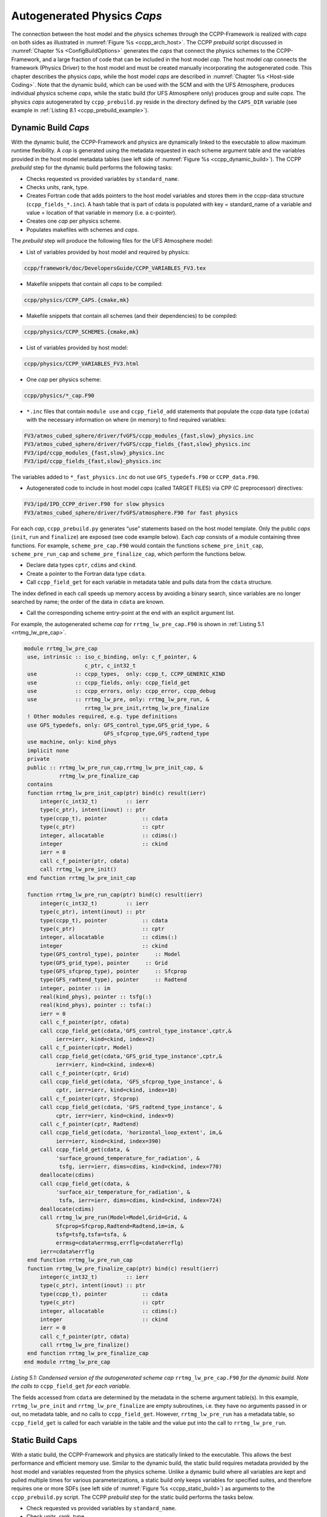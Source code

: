 .. _AutoGenPhysCaps:

****************************************
Autogenerated Physics *Caps*
****************************************

The connection between the host model and the physics schemes through the CCPP-Framework 
is realized with *caps* on both sides as illustrated in :numref:`Figure %s <ccpp_arch_host>`.
The CCPP *prebuild* script discussed in :numref:`Chapter %s <ConfigBuildOptions>`
generates the *caps* that connect the physics schemes to the CCPP-Framework, 
and a large fraction of code that can be included in the host model *cap*. The host model 
*cap* connects the framework (Physics Driver) to the host model and must be created 
manually incorporating the autogenerated code. This chapter describes the physics *caps*, 
while the host model *caps* are described in :numref:`Chapter %s <Host-side Coding>`. Note that the dynamic build, 
which can be used with the SCM and with the UFS Atmosphere, produces individual 
physics scheme *caps*, while the static build (for UFS Atmosphere only) produces group 
and suite *caps*. The physics *caps* autogenerated by ``ccpp_prebuild.py`` reside in the directory 
defined by the ``CAPS_DIR`` variable (see example in :ref:`Listing 8.1 <ccpp_prebuild_example>`).

.. _DynamicBuildCaps:

Dynamic Build *Caps*
====================

With the dynamic build, the CCPP-Framework and physics are dynamically linked to the executable
to allow maximum runtime flexibility. A *cap* is generated using the metadata requested in 
each scheme argument table and the variables provided in the host model metadata tables (see 
left side of :numref:`Figure %s <ccpp_dynamic_build>`). The CCPP *prebuild* step for the dynamic
build performs the following tasks:

* Checks requested vs provided variables by ``standard_name``.
* Checks units, rank, type.
* Creates Fortran code that adds pointers to the host model variables and stores them in the 
  ccpp-data structure (``ccpp_fields_*.inc``). A hash table that is part of cdata is populated with 
  key = standard_name of a variable and value = location of that variable in memory (i.e. a c-pointer).
* Creates one *cap* per physics scheme.
* Populates makefiles with schemes and *caps*.

The *prebuild* step will produce the following files for the UFS Atmosphere model:

* List of variables provided by host model and required by physics:

.. code-block:: console

   ccpp/framework/doc/DevelopersGuide/CCPP_VARIABLES_FV3.tex

* Makefile snippets that contain all *caps* to be compiled:

.. code-block:: console

  ccpp/physics/CCPP_CAPS.{cmake,mk}

* Makefile snippets that contain all schemes (and their dependencies) to be compiled:

.. code-block:: console

  ccpp/physics/CCPP_SCHEMES.{cmake,mk}

* List of variables provided by host model:

.. code-block:: console

  ccpp/physics/CCPP_VARIABLES_FV3.html

* One *cap* per physics scheme:

.. code-block:: console

  ccpp/physics/*_cap.F90

* ``*.inc`` files that contain ``module use`` and ``ccpp_field_add`` statements that populate the ccpp data type (``cdata``) with the necessary information on where (in memory) to find required variables:

.. code-block:: console

  FV3/atmos_cubed_sphere/driver/fvGFS/ccpp_modules_{fast,slow}_physics.inc
  FV3/atmos_cubed_sphere/driver/fvGFS/ccpp_fields_{fast,slow}_physics.inc
  FV3/ipd/ccpp_modules_{fast,slow}_physics.inc
  FV3/ipd/ccpp_fields_{fast,slow}_physics.inc

The variables added to ``*_fast_physics.inc`` do not use ``GFS_typedefs.F90`` or ``CCPP_data.F90``.

* Autogenerated code to include in host model *caps* (called TARGET FILES) via CPP (C preprocessor) directives:

.. code-block:: console

  FV3/ipd/IPD_CCPP_driver.F90 for slow physics
  FV3/atmos_cubed_sphere/driver/fvGFS/atmosphere.F90 for fast physics

For each *cap*, ``ccpp_prebuild.py`` generates “use” statements based on the host model template. 
Only the public *caps* (``init``, ``run`` and ``finalize``) are exposed (see code example below). 
Each *cap* consists of a module containing three functions. For example,  ``scheme_pre_cap.F90`` 
would contain the functions ``scheme_pre_init_cap``, ``scheme_pre_run_cap`` and ``scheme_pre_finalize_cap``, which perform the functions below.

* Declare data types ``cptr``, ``cdims`` and ``ckind``.
* Create a pointer to the Fortran data type ``cdata``.
* Call ``ccpp_field_get`` for each variable in metadata table and pulls data from the ``cdata`` structure. 

The index defined in each call speeds up memory access by avoiding a binary search, 
since variables are no longer searched by name; the order of the data in ``cdata`` are known.

* Call the corresponding scheme entry-point at the end with an explicit argument list.

For example, the autogenerated scheme *cap* for ``rrtmg_lw_pre_cap.F90`` is shown in 
:ref:`Listing 5.1 <rrtmg_lw_pre_cap>`.

.. _rrtmg_lw_pre_cap:

.. code-block:: fortran

   module rrtmg_lw_pre_cap
    use, intrinsic :: iso_c_binding, only: c_f_pointer, &
                      c_ptr, c_int32_t
    use            :: ccpp_types,  only: ccpp_t, CCPP_GENERIC_KIND
    use            :: ccpp_fields, only: ccpp_field_get
    use            :: ccpp_errors, only: ccpp_error, ccpp_debug
    use            :: rrtmg_lw_pre, only: rrtmg_lw_pre_run, &
                      rrtmg_lw_pre_init,rrtmg_lw_pre_finalize
    ! Other modules required, e.g. type definitions
    use GFS_typedefs, only: GFS_control_type,GFS_grid_type, &
                            GFS_sfcprop_type,GFS_radtend_type
    use machine, only: kind_phys
    implicit none
    private
    public :: rrtmg_lw_pre_run_cap,rrtmg_lw_pre_init_cap, &
              rrtmg_lw_pre_finalize_cap
    contains
    function rrtmg_lw_pre_init_cap(ptr) bind(c) result(ierr)
        integer(c_int32_t)         :: ierr
        type(c_ptr), intent(inout) :: ptr
        type(ccpp_t), pointer           :: cdata
        type(c_ptr)                     :: cptr
        integer, allocatable            :: cdims(:)
        integer                         :: ckind
        ierr = 0
        call c_f_pointer(ptr, cdata)
        call rrtmg_lw_pre_init()
    end function rrtmg_lw_pre_init_cap

    function rrtmg_lw_pre_run_cap(ptr) bind(c) result(ierr)
        integer(c_int32_t)         :: ierr
        type(c_ptr), intent(inout) :: ptr
        type(ccpp_t), pointer           :: cdata
        type(c_ptr)                     :: cptr
        integer, allocatable            :: cdims(:)
        integer                         :: ckind
        type(GFS_control_type), pointer     :: Model
        type(GFS_grid_type), pointer     :: Grid
        type(GFS_sfcprop_type), pointer     :: Sfcprop
        type(GFS_radtend_type), pointer     :: Radtend
        integer, pointer :: im
        real(kind_phys), pointer :: tsfg(:)
        real(kind_phys), pointer :: tsfa(:)
        ierr = 0
        call c_f_pointer(ptr, cdata)
        call ccpp_field_get(cdata,'GFS_control_type_instance',cptr,&
             ierr=ierr, kind=ckind, index=2)
        call c_f_pointer(cptr, Model)
        call ccpp_field_get(cdata,'GFS_grid_type_instance',cptr,&
             ierr=ierr, kind=ckind, index=6)
        call c_f_pointer(cptr, Grid)
        call ccpp_field_get(cdata, 'GFS_sfcprop_type_instance', &
             cptr, ierr=ierr, kind=ckind, index=10)
        call c_f_pointer(cptr, Sfcprop)
        call ccpp_field_get(cdata, 'GFS_radtend_type_instance', &
             cptr, ierr=ierr, kind=ckind, index=9)
        call c_f_pointer(cptr, Radtend)
        call ccpp_field_get(cdata, 'horizontal_loop_extent', im,&
             ierr=ierr, kind=ckind, index=390)
        call ccpp_field_get(cdata, &
             'surface_ground_temperature_for_radiation', &
              tsfg, ierr=ierr, dims=cdims, kind=ckind, index=770)
        deallocate(cdims)
        call ccpp_field_get(cdata, &
             'surface_air_temperature_for_radiation', &
              tsfa, ierr=ierr, dims=cdims, kind=ckind, index=724)
        deallocate(cdims)
        call rrtmg_lw_pre_run(Model=Model,Grid=Grid, &
             Sfcprop=Sfcprop,Radtend=Radtend,im=im, &
             tsfg=tsfg,tsfa=tsfa, &
             errmsg=cdata%errmsg,errflg=cdata%errflg)
        ierr=cdata%errflg
    end function rrtmg_lw_pre_run_cap
    function rrtmg_lw_pre_finalize_cap(ptr) bind(c) result(ierr)
        integer(c_int32_t)         :: ierr
        type(c_ptr), intent(inout) :: ptr
        type(ccpp_t), pointer           :: cdata
        type(c_ptr)                     :: cptr
        integer, allocatable            :: cdims(:)
        integer                         :: ckind
        ierr = 0
        call c_f_pointer(ptr, cdata)
        call rrtmg_lw_pre_finalize()
    end function rrtmg_lw_pre_finalize_cap
   end module rrtmg_lw_pre_cap

*Listing 5.1: Condensed version of the autogenerated scheme cap* ``rrtmg_lw_pre_cap.F90`` *for the dynamic build.  Note the calls to* ``ccpp_field_get`` *for each variable.*

The fields accessed from ``cdata`` are determined by the metadata in the scheme argument table(s). In this example, 
``rrtmg_lw_pre_init`` and ``rrtmg_lw_pre_finalize`` are empty subroutines, i.e. they have no arguments passed in or out, 
no metadata table, and no calls to ``ccpp_field_get``. However, ``rrtmg_lw_pre_run`` has a metadata table, so ``ccpp_field_get`` 
is called for each variable in the table and the value put into the call to ``rrtmg_lw_pre_run``.

Static Build Caps
=================

With a static build, the CCPP-Framework and physics are statically linked to the executable. This allows the best 
performance and efficient memory use. Similar to the dynamic build, the static build requires metadata provided 
by the host model and variables requested from the physics scheme. Unlike a dynamic build where all variables are 
kept and pulled multiple times for various parameterizations, a static build only keeps variables for specified suites, 
and therefore requires one or more SDFs (see left side of :numref:`Figure %s <ccpp_static_build>`) as arguments to the ``ccpp_prebuild.py`` script. 
The CCPP *prebuild* step for the static build performs the tasks below.

* Check requested vs provided variables by ``standard_name``.
* Check units, rank, type.
* Filter unused schemes and variables.
* Create Fortran code for the static Application Programming Interface (API) that replaces the dynamic API (CCPP-Framework). The hash table used by the dynamic build to store variables in memory is left empty. 
* Create *caps* for groups and suite(s).
* Populate makefiles with schemes and *caps*.

The *prebuild* step for the static build will produce the following files for the UFS Atmosphere:

* List of variables provided by host model and required by physics:

.. code-block:: console

   ccpp/framework/doc/DevelopersGuide/CCPP_VARIABLES_FV3.tex

* Makefile snippets that contain all *caps* to be compiled:

.. code-block:: console

   ccpp/physics/CCPP_CAPS.{cmake,mk}

* Makefile snippets that contain all schemes to be compiled:

.. code-block:: console

   ccpp/physics/CCPP_SCHEMES.{cmake,mk}

* List of variables provided by host model:

.. code-block:: console

   ccpp/physics/CCPP_VARIABLES_FV3.html

* One *cap* per physics group (fast_physics, physics, radiation, time_vary, stochastic, …) for each suite:

.. code-block:: console

   ccpp/physics/ccpp_{suite_name}_{group_name}_cap.F90

* *Cap* for each suite:

.. code-block:: console

   ccpp/physics/ccpp_{suite_name}_cap.F90

* Autogenerated API for static build that replaces the dynamic API (aka CCPP-Framework), the interface is identical between the two APIs:

.. code-block:: console

   FV3/gfsphysics/CCPP_layer/ccpp_static_api.F90

* Same TARGET FILES as for the dynamic build

``ccpp_static_api.F90`` replaces the entire dynamic CCPP-Framework with an equivalent interface, 
which contains subroutines ``ccpp_physics_init``, ``ccpp_physics_run`` and ``ccpp_physics_finalize``. 
Each subroutine uses a ``suite_name`` and an optional argument, ``group_name``, to call the groups 
of a specified suite (e.g. ``fast_physics``, ``physics``, ``time_vary``, ``radiation``, ``stochastic``, etc.), 
or to call the entire suite. For example, ``ccpp_static_api.F90`` would contain module ``ccpp_static_api``
with subroutines ``ccpp_physics_{init, run, finalize}``. The subroutine ``ccpp_physics_init`` from the 
autogenerated code using suites ``FV3_GFS_v15`` and ``FV3_CPT_v0`` is shown in :ref:`Listing 5.2 <ccpp_physics_init>`.

.. _ccpp_physics_init:

.. code-block:: fortran

   subroutine ccpp_physics_init(cdata, suite_name, group_name, ierr)
     use ccpp_types, only : ccpp_t
     implicit none
     type(ccpp_t),               intent(inout) :: cdata
     character(len=*),           intent(in)    :: suite_name
     character(len=*), optional, intent(in)    :: group_name
     integer,                    intent(out)   :: ierr
     ierr = 0
     if (trim(suite_name)=="FV3_GFS_v15") then
       if (present(group_name)) then
         if (trim(group_name)=="fast_physics") then
           ierr = FV3_GFS_v15_fast_physics_init_cap(cdata=cdata, CCPP_interstitial=CCPP_interstitial)
         else if (trim(group_name)=="time_vary") then
           ierr = FV3_GFS_v15_time_vary_init_cap(GFS_Interstitial=GFS_Interstitial, &
                  cdata=cdata,GFS_Data=GFS_Data, GFS_Control=GFS_Control)
         else if (trim(group_name)=="radiation") then
           ierr = FV3_GFS_v15_radiation_init_cap()
         else if (trim(group_name)=="physics") then
           ierr = FV3_GFS_v15_physics_init_cap(cdata=cdata, GFS_Control=GFS_Control)
         else if (trim(group_name)=="stochastics") then
           ierr = FV3_GFS_v15_stochastics_init_cap()
         else
           write(cdata%errmsg, '(*(a))') "Group " // trim(group_name) // " not found"
           ierr = 1
         end if
       else
         ierr = FV3_GFS_v15_init_cap(GFS_Interstitial=GFS_Interstitial, cdata=cdata,GFS_Control=GFS_Control, &
               GFS_Data=GFS_Data, CCPP_interstitial=CCPP_interstitial)
       end if
     else if (trim(suite_name)=="FV3_CPT_v0") then
       if (present(group_name)) then
         if (trim(group_name)=="time_vary") then
           ierr = FV3_CPT_v0_time_vary_init_cap(GFS_Interstitial=GFS_Interstitial, &
                  cdata=cdata,GFS_Data=GFS_Data, GFS_Control=GFS_Control)
         else if (trim(group_name)=="radiation") then
           ierr = FV3_CPT_v0_radiation_init_cap()
         else if (trim(group_name)=="physics") then
           ierr = FV3_CPT_v0_physics_init_cap(con_hfus=con_hfus, &
                     GFS_Control=GFS_Control,con_hvap=con_hvap, &
                     con_rd=con_rd,con_rv=con_rv,con_g=con_g, &
                     con_ttp=con_ttp,con_cp=con_cp,cdata=cdata)
         else if (trim(group_name)=="stochastics") then
           ierr = FV3_CPT_v0_stochastics_init_cap()
         else
           write(cdata%errmsg, '(*(a))') "Group " // trim(group_name) // " not found"
           ierr = 1
         end if
       else
         ierr = FV3_CPT_v0_init_cap(con_g=con_g, GFS_Data=GFS_Data,GFS_Control=GFS_Control, &
                con_hvap=con_hvap,GFS_Interstitial=GFS_Interstitial, con_rd=con_rd,con_rv=con_rv, &
                con_hfus=con_hfus, con_ttp=con_ttp,con_cp=con_cp,cdata=cdata)
       end if
     else
       write(cdata%errmsg,'(*(a))'), 'Invalid suite ' // trim(suite_name)
       ierr = 1
     end if
     cdata%errflg = ierr
   end subroutine ccpp_physics_init
 
*Listing 5.2: Code sample of subroutine* ``ccpp_physics_init`` *contained in the autogenerated file* 
``ccpp_static_api.F90`` *for the multi-suite static build. This cap was generated using suites* 
``FV3_GFS_v15`` *and* ``FV3_CPT_v0``. *Examples of the highlighted functions are shown below in*
:ref:`Listing 5.3 <FV3_GFS_v15_physics>` *and* :ref:`Listing 5.4 <FV3_GFS_v15_init_cap>`.

Note that if group_name is set, specified groups (i.e. ``FV3_GFS_v15_physics_init_cap``) are called for the 
specified ``suite_name``. These functions are defined in ``ccpp_{suite_name}_{group_name}_cap.F90``, in this 
case ``ccpp_FV3_GFS_v15_physics_cap.F90``. For example:

.. _FV3_GFS_v15_physics:

.. code-block:: fortran

   function FV3_GFS_v15_physics_init_cap(cdata,GFS_Control)&
           result(ierr)
      use ccpp_types, only: ccpp_t
      use GFS_typedefs, only: GFS_control_type
      implicit none
      integer                     :: ierr
      type(ccpp_t), intent(inout) :: cdata
      type(GFS_control_type), intent(in) :: GFS_Control
      ierr = 0
      if (initialized) return
      call lsm_noah_init(me=GFS_Control%me,isot=GFS_Control%isot,&
            ivegsrc=GFS_Control%ivegsrc,nlunit=GFS_Control%nlunit, &
            errmsg=cdata%errmsg,errflg=cdata%errflg)
      if (cdata%errflg/=0) then
        write(cdata%errmsg,'(a)') "An error occured in lsm_noah_init"
        ierr=cdata%errflg
        return
      end if
      call gfdl_cloud_microphys_init(me=GFS_Control%me, &
           master=GFS_Control%master,nlunit=GFS_Control%nlunit, &
           input_nml_file=GFS_Control%input_nml_file, &
           logunit=GFS_Control%logunit,fn_nml=GFS_Control%fn_nml, &
           imp_physics=GFS_Control%imp_physics, &
           imp_physics_gfdl=GFS_Control%imp_physics_gfdl, &
           do_shoc=GFS_Control%do_shoc, &
           errmsg=cdata%errmsg,errflg=cdata%errflg)
      if (cdata%errflg/=0) then
        write(cdata%errmsg,'(a)') "An error occured in &
              gfdl_cloud_microphys_init"
        ierr=cdata%errflg
        return
      end if
      initialized = .true.
   end function FV3_GFS_v15_physics_init_cap
 
*Listing 5.3: The* ``FV3_GFS_v15_physics_init_cap`` *contained in the autogenerated file* 
``ccpp_FV3_GFS_v15_physics_cap.F90`` *showing calls to the* ``lsm_noah_init`` *, and* 
``gfdl_cloud_microphys_init`` *subroutines for the static build for suite ‘FV3_GFS_v15’ and group ‘physics’.*
 
If the group_name is not specified for a specified suite_name, the suite is called from the autogenerated 
``ccpp_static_api.F90``, which calls the ``init``, ``run`` and ``finalize`` routines for each group. 
:ref:`Listing 5.4 <FV3_GFS_v15_init_cap>` is an example of ``FV3_GFS_v15_init_cap``.

.. _FV3_GFS_v15_init_cap:

.. code-block:: fortran

   function FV3_GFS_v15_init_cap(GFS_Interstitial, &
     cdata,GFS_Control,GFS_Data,CCPP_interstitial) result(ierr)
     use GFS_typedefs, only: GFS_interstitial_type
     use ccpp_types, only: ccpp_t
     use GFS_typedefs, only: GFS_control_type
     use GFS_typedefs, only: GFS_data_type
     use CCPP_typedefs, only: CCPP_interstitial_type
 
     implicit none
 
     integer :: ierr
     type(GFS_interstitial_type), intent(inout) :: GFS_Interstitial(:)
     type(ccpp_t), intent(inout) :: cdata
     type(GFS_control_type), intent(inout) :: GFS_Control
     type(GFS_data_type), intent(inout) :: GFS_Data(:)
     type(CCPP_interstitial_type), intent(in) :: CCPP_interstitial

     ierr = 0
     ierr = FV3_GFS_v15_fast_physics_init_cap(cdata=cdata, CCPP_interstitial=CCPP_interstitial)
     if (ierr/=0) return
 
     ierr = FV3_GFS_v15_time_vary_init_cap (GFS_Interstitial=GFS_Interstitial,cdata=cdata, &
            GFS_Data=GFS_Data,GFS_Control=GFS_Control)
     if (ierr/=0) return
 
     ierr = FV3_GFS_v15_radiation_init_cap()
     if (ierr/=0) return
     ierr = FV3_GFS_v15_physics_init_cap(cdata=cdata, &
         GFS_Control=GFS_Control)
     if (ierr/=0) return
 
     ierr = FV3_GFS_v15_stochastics_init_cap()
     if (ierr/=0) return
   end function FV3_GFS_v15_init_cap
 
*Listing 5.4: Condensed version of the* ``FV3_GFS_v15_init_cap`` *function contained in the autogenerated
file* ``ccpp_FV3_GFS_v15_cap.F90`` *showing calls to the group caps* 
``FV3_GFS_v15_fast_physics_init_cap``, ``FV3_GFS_v15_time_vary_init_cap`` *, etc. 
for the static build where a group name is not specified.*



